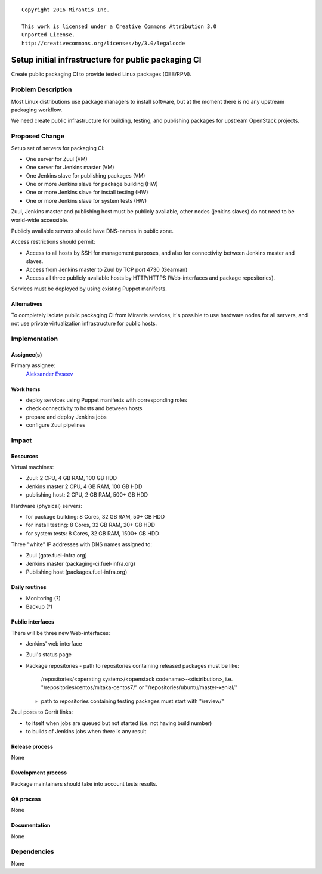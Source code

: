 ::

  Copyright 2016 Mirantis Inc.

  This work is licensed under a Creative Commons Attribution 3.0
  Unported License.
  http://creativecommons.org/licenses/by/3.0/legalcode

====================================================
Setup initial infrastructure for public packaging CI
====================================================

Create public packaging CI to provide tested Linux packages (DEB/RPM).

Problem Description
===================

Most Linux distributions use package managers to install software, but
at the moment there is no any upstream packaging workflow.

We need create public infrastructure for building, testing, and
publishing packages for upstream OpenStack projects.

Proposed Change
===============

Setup set of servers for packaging CI:

* One server for Zuul (VM)
* One server for Jenkins master (VM)
* One Jenkins slave for publishing packages (VM)
* One or more Jenkins slave for package building (HW)
* One or more Jenkins slave for install testing (HW)
* One or more Jenkins slave for system tests (HW)

Zuul, Jenkins master and publishing host must be publicly available, other
nodes (jenkins slaves) do not need to be world-wide accessible.

Publicly available servers should have DNS-names in public zone.

Access restrictions should permit:

* Access to all hosts by SSH for management purposes, and also for connectivity
  between Jenkins master and slaves.
* Access from Jenkins master to Zuul by TCP port 4730 (Gearman)
* Access all three publicly available hosts by HTTP/HTTPS (Web-interfaces and
  package repositories).

Services must be deployed by using existing Puppet manifests.

Alternatives
------------

To completely isolate public packaging CI from Mirantis services, it's
possible to use hardware nodes for all servers, and not use private
virtualization infrastructure for public hosts.

Implementation
==============

Assignee(s)
-----------

Primary assignee:
 `Aleksander Evseev <https://launchpad.net/~aevseev-h>`_

Work Items
----------

* deploy services using Puppet manifests with corresponding roles
* check connectivity to hosts and between hosts
* prepare and deploy Jenkins jobs
* configure Zuul pipelines

Impact
======

Resources
---------

Virtual machines:

* Zuul: 2 CPU, 4 GB RAM, 100 GB HDD
* Jenkins master 2 CPU, 4 GB RAM, 100 GB HDD
* publishing host: 2 CPU, 2 GB RAM, 500+ GB HDD

Hardware (physical) servers:

* for package building: 8 Cores, 32 GB RAM, 50+ GB HDD
* for install testing: 8 Cores, 32 GB RAM, 20+ GB HDD
* for system tests: 8 Cores, 32 GB RAM, 1500+ GB HDD

Three "white" IP addresses with DNS names assigned to:

* Zuul (gate.fuel-infra.org)
* Jenkins master (packaging-ci.fuel-infra.org)
* Publishing host (packages.fuel-infra.org)

Daily routines
--------------

* Monitoring (?)
* Backup (?)

Public interfaces
-----------------

There will be three new Web-interfaces:

* Jenkins' web interface
* Zuul's status page
* Package repositories
  - path to repositories containing released packages must be like:
    /repositories/<operating system>/<openstack codename>-<distribution>, i.e.
    "/repositories/centos/mitaka-centos7/" or "/repositories/ubuntu/master-xenial/"
  - path to repositories containing testing packages must start with "/review/"

Zuul posts to Gerrit links:

* to itself when jobs are queued but not started (i.e. not having build number)
* to builds of Jenkins jobs when there is any result

Release process
---------------

None

Development process
-------------------

Package maintainers should take into account tests results.

QA process
----------

None

Documentation
-------------

None

Dependencies
============

None
